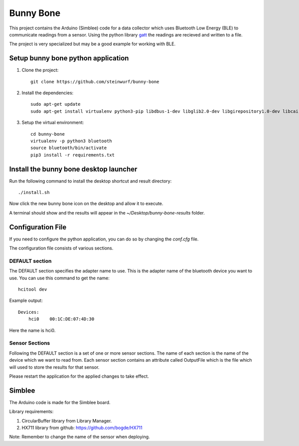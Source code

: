 Bunny Bone
==========
.. image:: https://raw.githubusercontent.com/steinwurf/bunny-bone/master/icon.png

This project contains the Arduino (Simblee) code for a data collector which uses
Bluetooth Low Energy (BLE) to communicate readings from a sensor.
Using the python library `gatt <https://github.com/getsenic/gatt-python>`_ the
readings are recieved and written to a file.

The project is very specialized but may be a good example for working with BLE.

Setup bunny bone python application
-----------------------------------

1. Clone the project::

    git clone https://github.com/steinwurf/bunny-bone

2. Install the dependencies::

    sudo apt-get update
    sudo apt-get install virtualenv python3-pip libdbus-1-dev libglib2.0-dev libgirepository1.0-dev libcairo2-dev


3. Setup the virtual environment::

    cd bunny-bone
    virtualenv -p python3 bluetooth
    source bluetooth/bin/activate
    pip3 install -r requirements.txt

Install the bunny bone desktop launcher
---------------------------------------

Run the following command to install the desktop shortcut and result directory::

    ./install.sh

Now click the new bunny bone icon on the desktop and allow it to execute.

A terminal should show and the results will appear in the
`~/Desktop/bunny-bone-results` folder.

Configuration File
------------------

If you need to configure the python application, you can do so by changing the
`conf.cfg` file.

The configuration file consists of various sections.

DEFAULT section
...............
The DEFAULT section specifies the adapter name to use. This is the adapter name
of the bluetooth device you want to use. You can use this command to get the
name::

    hcitool dev

Example output::

    Devices:
        hci0	00:1C:DE:07:4D:30

Here the name is hci0.

Sensor Sections
...............
Following the DEFAULT section is a set of one or more sensor sections.
The name of each section is the name of the device which we want to read from.
Each sensor section contains an attribute called OutputFile which is the file
which will used to store the results for that sensor.

Please restart the application for the applied changes to take effect.

Simblee
-------
The Arduino code is made for the Simblee board.

Library requirements:

1. CircularBuffer library from Library Manager.
2. HX711 library from github: https://github.com/bogde/HX711

Note: Remember to change the name of the sensor when deploying.
